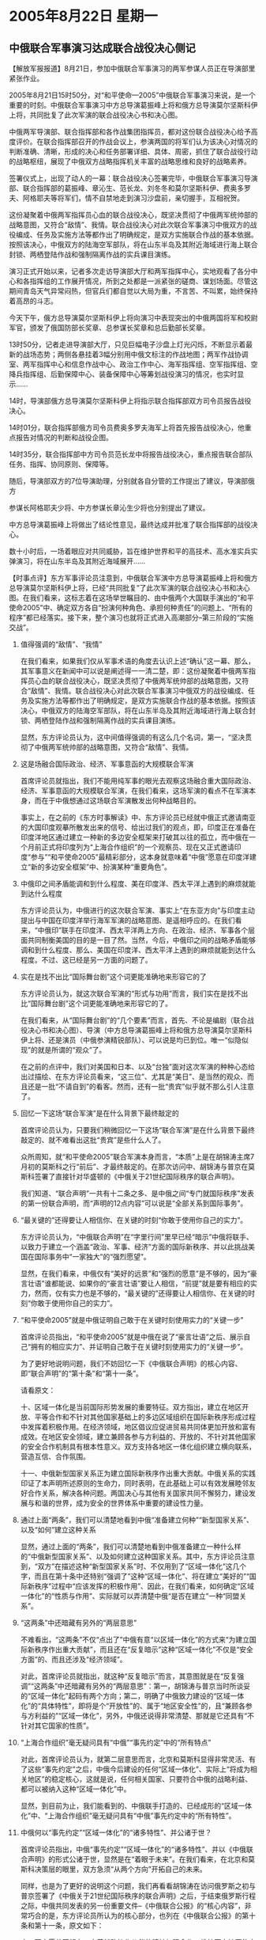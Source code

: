 # -*- org -*-

# Time-stamp: <2011-08-04 13:01:05 Thursday by ldw>

#+OPTIONS: ^:nil author:nil timestamp:nil creator:nil H:2

#+STARTUP: indent

* 2005年8月22日 星期一

  

** 中俄联合军事演习达成联合战役决心侧记

 

【解放军报报道】8月21日，参加中俄联合军事演习的两军参谋人员正在导演部里紧张作业。

2005年8月21日15时50分，对“和平使命—2005”中俄联合军事演习来说，是一个重要的时刻。中俄联合军事演习中方总导演葛振峰上将和俄方总导演莫尔坚斯科伊上将，共同批复了此次军演的联合战役决心书和决心图。

中俄两军导演部、联合指挥部和各作战集团指挥员，都对这份联合战役决心给予高度评价。在联合指挥部召开的作战会议上，参演两国的将军们认为该决心对情况的判断准确、清晰，形成的决心和任务部署详细、具体、周密，抓住了联合战役行动的战略枢纽，展现了中俄双方战略指挥机关丰富的战略思维和良好的战略素养。

签署仪式上，出现了动人的一幕：联合战役决心签署完毕，中俄联合军事演习导演部、联合指挥部的葛振峰、章沁生、范长龙、刘冬冬和莫尔坚斯科伊、费奥多罗夫、阿格耶夫等将军们，情不自禁地走到演习沙盘前，亲切握手，互相祝贺。

这份凝聚着中俄两军指挥员心血的联合战役决心，既坚决贯彻了中俄两军统帅部的战略意图，又符合“敌情”、我情。联合战役决心对此次联合军事演习中俄双方的战役编成、任务及实施方法等都作出了明确规定，是双方实施联合作战的基本依据。按照该决心，中俄双方的陆海空军部队，将在山东半岛及其附近海域进行海上联合封锁、两栖登陆作战和强制隔离作战的实兵课目演练。

演习正式开始以来，记者多次走访导演部大厅和两军指挥中心，实地观看了各分中心和各指挥组的工作展开情况，所到之处都是一派紧张的磋商、谋划场面。尽管这期间青岛天气异常闷热，但官兵们都自觉以大局为重，不言苦、不叫累，始终保持着高昂的斗志。

今天下午，俄方总导演莫尔坚斯科伊上将向演习中表现突出的中俄两国将军和校尉军官，颁发了俄国防部长奖章、总参谋长奖章和总后勤部长奖章。

13时50分，记者走进导演部大厅，只见巨幅电子沙盘上灯光闪烁，不断显示着最新的战场态势；两侧各悬挂着3幅分别用中俄文标注的作战地图；两军作战协调室、两军指挥中心和信息作战中心、政治工作中心、海军指挥组、空军指挥组、空降兵指挥组、后勤保障中心、装备保障中心等筹划战役演习的情况，也实时显示……

14时，导演部俄方总导演莫尔坚斯科伊上将指示联合指挥部双方司令员报告战役决心。

14时01分，联合指挥部俄方司令员费奥多罗夫海军上将首先报告战役决心，他重点报告对情况的判断和战役企图。

14时35分，联合指挥部中方司令员范长龙中将报告战役决心，重点报告联合部队任务、指挥、协同原则、保障等。

随后，导演部双方的7位导演助理，分别就各自分管的工作提出了建议，导演部俄方

参谋长阿格耶夫少将、中方参谋长章沁生少将也分别提出了建议。

中方总导演葛振峰上将做出了结论性意见，最终达成并批准了联合指挥部的战役决心。

数十小时后，一场着眼应对共同威胁，旨在维护世界和平的高技术、高水准实兵实弹演习，将在山东半岛及其附近海域展开……


 【时事点评】东方军事评论员注意到，中俄联合军演中方总导演葛振峰上将和俄方总导演莫尔坚斯科伊上将，已经“共同批复”了此次军演的联合战役决心书和决心图。在我们看来，这标志着在这场举世瞩目的、由中俄两个大国联手演出的“和平使命2005”中、确定双方各自“扮演何种角色、承担何种责任”的问题上、“所有的程序”都已经落实。接下来，整个演习也就将正式进入高潮部分--第三阶段的“实施交战”。


*** 值得强调的“敌情”、“我情”

在我们看来，如果我们仅从军事术语的角度去认识上述“确认”这一幕、那么，其军事意义在新闻中可以说是阐述得一一清二楚，即：这份凝聚着中俄两军指挥员心血的联合战役决心，既坚决贯彻了中俄两军统帅部的战略意图，又符合“敌情”、我情。联合战役决心对此次联合军事演习中俄双方的战役编成、任务及实施方法等都作出了明确规定，是双方实施联合作战的基本依据。按照该决心，中俄双方的陆海空军部队，将在山东半岛及其附近海域进行海上联合封锁、两栖登陆作战和强制隔离作战的实兵课目演练。

显然，东方评论员认为，这中间值得强调的有这么几个名词，第一，“坚决贯彻了中俄两军统帅部的战略意图，又符合“敌情”、我情。


*** 这是场融合国际政治、经济、军事意函的大规模联合军演

首席评论员就指出，我们不能用纯军事的眼光去观察这场融合重大国际政治、经济、军事意函的大规模联合军演，在我们看来，这场军演的看点不在军演本身，而在于中俄想通过这场联合军演散发出何种战略目的。

事实上，在之前的《东方时事解读》中、东方评论员已经就中俄正式邀请南亚的大国印度观摹所散发出来的信号、给出过我们的观点，即，印度正在准备在印度洋地区通过建立一种新的多边安全框架来打破其以往的孤立，而中俄在一个月前正式将印度列为“上海合作组织”的一个观察员、现在又正式邀请印度“参与”“和平使命2005”最精彩部分，这本身就意味着“中俄”愿意在印度洋建立“新的多边安全框架”中、扮演某种“重要角色”。


*** 中俄印之间矛盾能调和到什么程度、美在印度洋、西太平洋上遇到的麻烦就能到达什么程度

东方评论员认为，中俄进行的这次联合军演、事实上“在东亚方向”与印度主动提出与中国在印度洋举行海军军演的战略意图、是遥相呼应的。在我们看来，“中俄印”联手在印度洋、西太平洋两上方向、在政治、经济、军事各个层面共同制衡美国的目的是一目了然。当然，今后，中俄印之间的战略矛盾能够调和到什么程度、那么、美国在印度洋、西太平洋上遇到的麻烦就能到达什么程度。不过、这已经是另一方面的问题了。


*** 实在是找不出比“国际舞台剧”这个词更能准确地来形容它的了

东方评论员认为，就这次联合军演的“形式与功用”而言，我们实在是找不出比“国际舞台剧”这个词更能准确地来形容它的了。

在我们看来，从“国际舞台剧”的“几个要素”而言，首先、不论是编剧（联合战役决心书和决心图）、导演（中方总导演葛振峰上将和俄方总导演莫尔坚斯科伊上将、还是演员（中俄参演精锐部队）、可以说是均已到位。唯一“似隐似现”的就是所谓的“观众”了。

在之前的点评中，我们对美国和日本、以及“台独”面对这次军演的种种心态给出过描绘、在东方评论员看来，“这三位”、尤其是“美日”、是当然的观众、而且还是一批“不请自到”的看客。然而，还有一批“贵宾”似乎就不那么引人注意了。


*** 回忆一下这场“联合军演”是在什么背景下最终敲定的

首席评论员认为，只要我们稍微回忆一下这场“联合军演”是在什么背景下最终敲定的、就不难看出这批“贵宾”是些什么人了。

众所周知，就“和平使命2005”联合军演本身而言，“本质”上是在胡锦涛主席7月初的莫斯科之行“前后”、才最终敲定的。在那次访问中、胡锦涛与普京在莫斯科签署了直接针对华盛顿的《中俄关于21世纪国际秩序的联合声明》。

我们知道、“联合声明”一共有十二条之多、是中俄之间“专门就国际秩序”发表的第一份联合声明，而“声明的12点内容”可以说是“全部关系到国际事务”。

*** “最关键的”还得要让人相信你、在关键的时刻“你敢于使用你自己的实力”。

东方评论员认为，“中俄联合声明”在“字里行间”里早已经“暗示”中俄将联手、以致力于建立一个涵盖“政治、军事、经济”方面的国际新秩序、并以此挑战美国在国际事务中“一家独大”的“强烈愿望”。

显然，在我们看来，中俄仅有“美好的远景”和“强烈的愿意”是不够的，因为“豪言壮语”谁都能说、如果你的“豪言壮语”要让人相信，“前提”就是要有相应的实力，然而，仅有实力也是不够的，“最关键的”还得要让人相信你、在关键的时刻“你敢于使用你自己的实力”。


*** “和平使命2005”就是中俄证明自己敢于在关键时刻使用实力的“关键一步”

首席评论员指出，“和平使命2005”就是中俄在说了“豪言壮语”之后、展示自己“拥有的相应实力”、并证明自己敢于在关键时刻使用实力的“关键一步”。

为了更好地说明问题，我们不妨回忆一下《中俄联合声明》的核心内容、即“联合声明”的“第十条”和“第十一条”。

请看原文：

十、区域一体化是当前国际形势发展的重要特征。双方指出，建立在地区开放、平等合作和不针对其他国家基础上的多边区域组织在国际新秩序形成过程中发挥着积极作用。在经济领域，地区倡议应促进贸易共同体更加开放和富有成效。在地区安全领域，建立兼顾各参与方利益的、开放的、不针对其他国家的安全合作机制具有根本性意义。双方支持各地区一体化组织建立横向联系，营造互信、合作氛围。

十一、中俄新型国家关系正为建立国际新秩序作出重大贡献。中俄关系的实践印证了本声明所述原则的生命力，同时表明，在此基础上可以有效发展睦邻友好合作关系，解决各种问题。两国决心与其他有关国家共同不懈努力，建设发展与和谐的世界，成为安全的世界体系中重要的建设性力量。


*** 通过上面“两条”，我们可以清楚地看到中俄“准备建立何种”“新型国家关系”、以及“如何”建立这种关系

显然，通过上面的“两条”，我们可以清楚地看到中俄准备建立一种什么样的“中俄新型国家关系”、以及如何建立这种国家关系。其中，东方评论员注意到，“双方”在描述这种“新型国家关系”时、不仅用到了“区域一体化”这几个字，而且在第十条中还特别“强调了”这种“区域一体化”、将在建立“美好的”“国际新秩序”过程中“应该发挥的积极作用”、因此，在我们看来，如何确定“区域一体化”的“性质与作用”、实际就可以弄清楚中俄“是否在建立”一种“同盟关系”。



*** “这两条”中还暗藏有另外的“两层意思”

不难看出，“这两条”不仅“点出了”中俄有意“以区域一体化”的方式来“为建立国际新秩序作出重大贡献”，而且还在“反复暗示”这种“区域一体化”不仅是“安全方面”的、而且还涉及“经济领域”。

对此，首席评论员就指出，就这种“反复暗示”而言，其意图就是在“反复强调”“这两条”中还暗藏有另外的“两层意思”：第一，胡锦涛与普京当时所谈妥的“区域一体化”起码有两个方向；第二，明确了中俄致力建设的“区域一体化”的“具体特性”，即将是个“开放性”的、属于“地区安全性”的，且“兼顾各参与方利益的”“区域一体化”，另外，中俄还说得非常清楚、那就是它还具有“不针对其它国家的性质”。


*** “上海合作组织”毫无疑问具有“中俄”“事先约定”中的“所有特点”

对此，首席评论员认为，就第二层意思而言，北京和莫斯科显得非常灵活、有了这些“事先约定”之后，中俄今后建设的任何“区域一体化”、实际上“将成为相关地区”的稳定核心，这就是说，任何相关国家、只要符合中俄的战略利益、都可以被纳入这种“区域一体化”中。

显然，到目前为止，我们能看到的、中俄联手打造的、已经成形的“区域一体化”中、“上海合作组织”毫无疑问具有“中俄”事先约定中的“所有特性”。


*** 中俄何以“事先约定”“区域一体化”的“诸多特性”、并公诸于世？

首席评论员指出，中俄“事先约定”“区域一体化”的“诸多特性”、并以《中俄联合声明》的形式公诸于世，显然是在“着眼于未来”。在我们看来，在北京和莫斯科决策层的眼里，双方急须“从两个方向”开拓自己的未来。

同样，也是为了更好的说明这个问题，我们再看看胡锦涛在访问俄罗斯之初与普京签署了《中俄关于21世纪国际秩序的联合声明》之后，于结束俄罗斯行程之际，中俄共同发表的另一份重要文件--《中俄联合公报》的“核心内容”，非常巧合的是，东方评论员所认为的核心部分，也列在《中俄联合公报》的第十条和第十一条，原文如下：

十：双方愿共同努力，本着战略协作伙伴的精神加强合作，维护亚太地区的安全和稳定。双方愿进一步加强两国在东盟地区论坛等区域合作机制下的对话、协调与合作。
　　中国欢迎俄罗斯加入“亚洲合作对话”，愿继续努力促进俄加入“亚欧会议”。中国欢迎俄罗斯与东亚已建立或正在形成的区域一体化体制建立联系。

　　十一：双方重申，坚持朝鲜半岛无核化目标，坚持对话和平解决方向，坚持维护半岛和地区的和平与稳定，支持朝韩继续改善关系，支持朝鲜与有关国家实现关系正常化。双方一致认为，六方会谈是寻求解决朝鲜半岛核问题的最好最有效的方式。双方对有关各方近来为推动复谈所做的积极努力表示欢迎。双方呼吁会谈各方保持耐心，显示灵活，以建设性态度积极推动早日重开六方会谈，并使会谈取得进展。双方愿进一步共同采取协调一致的步骤，和平解决朝鲜半岛核问题。

　　双方坚决反对核武器扩散，主张通过外交手段在国际原子能机构框架内尽早解决伊朗核问题。双方支持国际社会为推动政治解决伊朗核问题所做的外交努力，愿在这一进程中继续发挥建设性作用。


*** 通过《中俄联合声明》和《中俄联合公报》，中俄“大体上确认”在东北亚和中亚“各自扮演的角色”

非常清楚，在东方评论员看来，从“稍后发表”的《中俄联合公报》的第十、十一条的字里行间中，我们可以非常清楚地看出几层“核心要义”：第一，包括朝鲜半岛的东北亚、和包括“上海合作组织”的中亚、正是“稍前发表”的《中俄联合声明》中的第十条、十一条中所明确之“区域一体化”的“具体区域”。

第二，通过《中俄联合声明》和《中俄联合公报》这两份文件，北京和莫斯科“大体上确认”了中俄双方在东北亚和中亚“各自扮演的角色”、在东方评论员看来，这种“角色”可以说是“利益”与“责任”的结合体。

*** 中俄“两份文件”的签定，实际上已经明确了中俄双方在战略合作上的分工

也正是在这种大背景下，我们也就观察到如下一幕：北京在与莫斯科一起强化“上海合作组织”的时候、显然知道自己的重心在东亚方向、因此、也“非常顾及”俄罗斯在中亚的政治、军事、甚至是经济上的影响、“尊重”俄罗斯在中亚的传统主导地位、因此、在中亚这一块，中国“更多地是在主张自己的经济利益”、而刻意避免去与俄罗斯争夺政治、军事主导权、并有意配合俄罗斯维护中亚的政治稳定。

因此，中俄“两份文件”的签定，事实上是北京“承认”俄罗斯在中亚的政治、军事主导权、而莫斯科同意中国更深地参与乌兹别克政府提出的、“中亚经济整合”的战略分工、从而意在达到从政治、经济、军事上全面稳定中亚、增强上海合作组织的影响力进行的全面战略合作。


*** 在“中俄联合军演”对中亚所具的战略意义上、一个值得重视观点

就“中俄联合军演”对中亚所意味的战略意义，事实上，许多“局外人”已经在猜测：中俄联合军演将直接导致上海合作组织演变成一个“防御性联盟”。在东方评论员看来，这种观点是可以说点破了《中俄联合声明》和《中俄联合公报》的真正意涵，显然，这种“防御性联盟”要起到“防御”的作用、那么、其前提就是中俄确保彼此间的“战略互信”，既北京“支持”莫斯科在中亚的政治、军事上起主导作用、并与莫斯科一道、在关键时刻用包括军事力量在内的各种手段、去共同维护中亚国家的政治稳定。


*** 所谓“防御性联盟”的内涵之所在

而莫斯科则同意北京在中亚的经济整合中起到比现在“重要得多的作用”，其中典型的就是让中国通过中国和俄罗斯铺设在中亚国家的石油管道、抽走美国“巴杰”石油管道“准备从里海抽走”的原油、从而“从根本上防止”美国通过“巴杰油管”将美国“远在万里之外”的经济影响渗透到中亚、从而在经济“这个根本上”去瓦解上海合作组织的政治、军事凝聚力。

首席评论员指出，这大概就是所谓“防御性联盟”的内涵之所在吧。


*** 北京与莫斯科之间的“战略合作”与“战略互换”

而作为战略交换，北京在与莫斯科协同将华盛顿挤出中亚的同时，稳定住自己的后方的同时，还将在东北亚得到俄罗斯的政治、军事策应、既协助中国去帮助韩国启动朝鲜半岛的经济整合。


事实上，莫斯科在东北亚力助北京也有着巨大的战略利益。这表现在以此为契机，俄罗斯将在“将自己的远东”“介绍给亚太经济圈”的问题上、得到北京的帮助，既，中国将“有义务”帮助俄罗斯远东地区在共同参与东北亚经济一体化的基础上、以东北亚经济一体化为突破口、切入到东亚经济一体化进程、并突入亚太经济圈。

事实上、在“东亚的”东北亚区域，我们看到的是北京的“高姿态”，比如：“中国欢迎俄罗斯与东亚已建立或正在形成的区域一体化体制建立联系”、在东方评论员看来，更让俄罗斯心动的是，北京“愿进一步加强两国在东盟地区论坛等区域合作机制下的对话、协调与合作”、此外、“中国还欢迎俄罗斯加入“亚洲合作对话”，愿继续努力促进俄加入“亚欧会议”。


由此可见，“两份文件”已经凸现出莫斯科不仅“尊重”北京在东北亚的核心地位、还“指望着”借助北京的帮助、让自己能够融入东亚、融入亚太经济圈，此外、俄罗斯还指望着从侧面、借助“亚欧会议”这个欧亚大舞台、全面切入“欧亚对话过程”。


*** 这种局面，对北京而言，将彻底动摇华盛顿主导的东亚安全格局

显然，这种“突入”就是借助北京在东亚经济一体化进程中的关键角色、打通与韩国、东盟、甚至是日本之间的经济联系。在东方评论员看来，这种局面，对北京而言，将彻底撬动美国在东亚、特别是东北亚的地盘、动摇华盛顿主导的东亚安全格局，从而为自己极大地扩展了战略空间；

东方评论员认为，可以肯定的是，俄罗斯如能做到这一步，就意味着全面突破了美国欲将其封堵在俄罗斯国境线内的包围圈、从而将吸引到中国、日本、韩国、甚至是欧洲的大量外资、并将自己的资源“运到了太平洋”上，从而全面地将俄罗斯远东的经济“融进”亚太经济圈。


*** 我们理解的所谓“敌情”与“我情”

首席评论员就认为，上面所讨论的的这些内容，事实上、这就是所谓的“中俄统帅部”的、在“中亚方向”、“东亚方向”上的战略意图，在中亚、东亚的政治、经济、军事形势、也就是我们理解的所谓“敌情”与“我情”。（在南亚、中东方向的战略意图、之前已经有过分析，这里不做展开。详细内容请参阅上周《东方时事解读》）。

军事评论员表示，对这种所谓的“敌情与我情”，我们不难从中俄双方签定的“联合战役决心”中、去找寻到它的“应对方案”。请大家再次注意一下这一段，原文是：按照该决心，中俄双方的陆海空军部队，将在山东半岛及其附近海域进行海上联合封锁、两栖登陆作战和强制隔离作战的实兵课目演练。


*** 所谓的“强制隔离作战”显然有着“鲜明的中亚色彩”、“鲜明的实用色彩”

在东方军事评论员看来，不难看出，“海上联合封锁、两栖登陆作战”这两种实兵课目是针对台海、东海、朝鲜半岛方向“可能的意外”、而所谓的“强制隔离作战”显然有着“鲜明的中亚色彩”、有着“鲜明的实用色彩”，我们认为、这是针对“有些人”热衷推动的“颜色革命”、而“量身定制”的反击方案。

东方评论员认为，可以肯定的是，一旦中俄将“两份文件”的政治、经济、军事合作方案、以及这次联合军演所展示的“军事实力”、与“使用这些军事实力的决心”付诸行动、那么、华盛顿要想再在中亚搞什么颜色革命、在东北亚继续不理睬韩国、以及周围国家的国家利益、继续在朝核问题上“老调重谈”、恐怕不那么容易。

事实上，这也正是中俄请上海合作组织的另外“四个成员国”及“四个准成员国”、一起观摩这次联合军事演习的意义之所在，显然，其意义在于“教育”、是让这些国家感受一下中俄战略合作下的实力、与中俄在关键时刻使用这些实力、维护共同利益的决心。

下面，是新华社的一则有关本次军事演习中俄参演军力配置情况的报道，在一起了解详细内容之后，东方军事评论员将结合中俄参演部队的情况、以及中俄双方签定的“联合战役决心”，单纯地从军事层面去解读“军演的第三阶段”。

《东方时代环球时事解读.时事节简版》http://www.dongfangtime.com
